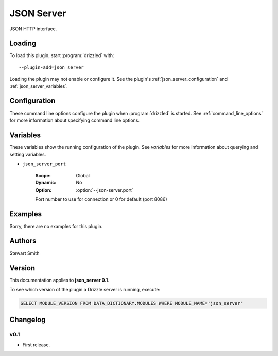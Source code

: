 .. _json_server_plugin:

JSON Server
===========

JSON HTTP interface.

.. _json_server_loading:

Loading
-------

To load this plugin, start :program:`drizzled` with::

   --plugin-add=json_server

Loading the plugin may not enable or configure it.  See the plugin's
:ref:`json_server_configuration` and :ref:`json_server_variables`.

.. seealso:: :ref:`drizzled_plugin_options` for more information about adding and removing plugins.

.. _json_server_configuration:

Configuration
-------------

These command line options configure the plugin when :program:`drizzled`
is started.  See :ref:`command_line_options` for more information about specifying
command line options.

.. program:: drizzled

.. option:: --json-server.port ARG

   :Default: 8086
   :Variable: :ref:`json_server_port <json_server_port>`

   Port number to use for connection or 0 for default (port 8086) 

.. _json_server_variables:

Variables
---------

These variables show the running configuration of the plugin.
See `variables` for more information about querying and setting variables.

.. _json_server_port:

* ``json_server_port``

   :Scope: Global
   :Dynamic: No
   :Option: :option:`--json-server.port`

   Port number to use for connection or 0 for default (port 8086) 

.. _json_server_examples:

Examples
--------

Sorry, there are no examples for this plugin.

.. _json_server_authors:

Authors
-------

Stewart Smith

.. _json_server_version:

Version
-------

This documentation applies to **json_server 0.1**.

To see which version of the plugin a Drizzle server is running, execute:

.. code-block:: mysql

   SELECT MODULE_VERSION FROM DATA_DICTIONARY.MODULES WHERE MODULE_NAME='json_server'

Changelog
---------

v0.1
^^^^
* First release.
